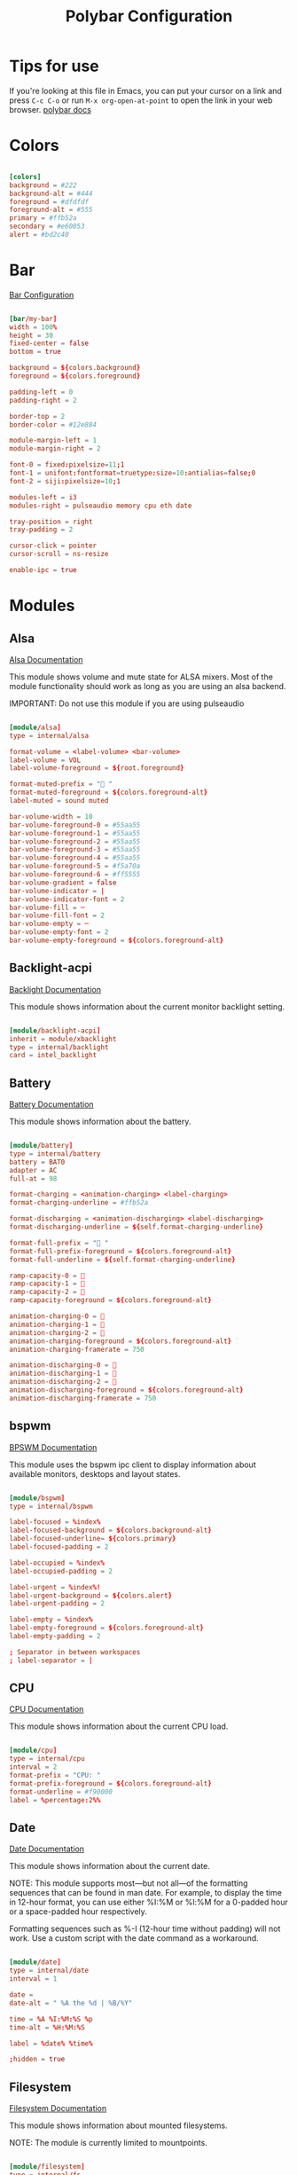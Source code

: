 
#+title: Polybar Configuration
#+PROPERTY: header-args :tangle /home/jon/.config/polybar/config :mkdirp yes

* Tips for use
If you're looking at this file in Emacs, you can put your cursor on a link and press =C-c C-o= or run =M-x org-open-at-point= to open the link in your web browser. [[https://github.com/polybar/polybar][polybar docs]]

* Colors

#+begin_src conf

[colors]
background = #222
background-alt = #444
foreground = #dfdfdf
foreground-alt = #555
primary = #ffb52a
secondary = #e60053
alert = #bd2c40

#+end_src

* Bar

[[https://github.com/polybar/polybar/wiki/Configuration][Bar Configuration]]

#+begin_src conf

[bar/my-bar]
width = 100%
height = 30
fixed-center = false
bottom = true

background = ${colors.background}
foreground = ${colors.foreground}

padding-left = 0
padding-right = 2

border-top = 2
border-color = #12e884

module-margin-left = 1
module-margin-right = 2

font-0 = fixed:pixelsize=11;1
font-1 = unifont:fontformat=truetype:size=10:antialias=false;0
font-2 = siji:pixelsize=10;1

modules-left = i3
modules-right = pulseaudio memory cpu eth date 

tray-position = right
tray-padding = 2

cursor-click = pointer
cursor-scroll = ns-resize

enable-ipc = true

#+end_src

* Modules
** Alsa

[[https://github.com/polybar/polybar/wiki/Module:-alsa][Alsa Documentation]]

This module shows volume and mute state for ALSA mixers. Most of the module functionality should work as long as you are using an alsa backend.

IMPORTANT: Do not use this module if you are using pulseaudio

#+begin_src conf

[module/alsa]
type = internal/alsa

format-volume = <label-volume> <bar-volume>
label-volume = VOL
label-volume-foreground = ${root.foreground}

format-muted-prefix = " "
format-muted-foreground = ${colors.foreground-alt}
label-muted = sound muted

bar-volume-width = 10
bar-volume-foreground-0 = #55aa55
bar-volume-foreground-1 = #55aa55
bar-volume-foreground-2 = #55aa55
bar-volume-foreground-3 = #55aa55
bar-volume-foreground-4 = #55aa55
bar-volume-foreground-5 = #f5a70a
bar-volume-foreground-6 = #ff5555
bar-volume-gradient = false
bar-volume-indicator = |
bar-volume-indicator-font = 2
bar-volume-fill = ─
bar-volume-fill-font = 2
bar-volume-empty = ─
bar-volume-empty-font = 2
bar-volume-empty-foreground = ${colors.foreground-alt}

#+end_src

** Backlight-acpi

[[https://github.com/polybar/polybar/wiki/Module:-backlight][Backlight Documentation]]

This module shows information about the current monitor backlight setting.

#+begin_src conf

[module/backlight-acpi]
inherit = module/xbacklight
type = internal/backlight
card = intel_backlight

#+end_src

** Battery

[[https://github.com/polybar/polybar/wiki/Module:-battery][Battery Documentation]]

This module shows information about the battery.

#+begin_src conf

[module/battery]
type = internal/battery
battery = BAT0
adapter = AC
full-at = 98

format-charging = <animation-charging> <label-charging>
format-charging-underline = #ffb52a

format-discharging = <animation-discharging> <label-discharging>
format-discharging-underline = ${self.format-charging-underline}

format-full-prefix = " "
format-full-prefix-foreground = ${colors.foreground-alt}
format-full-underline = ${self.format-charging-underline}

ramp-capacity-0 = 
ramp-capacity-1 = 
ramp-capacity-2 = 
ramp-capacity-foreground = ${colors.foreground-alt}

animation-charging-0 = 
animation-charging-1 = 
animation-charging-2 = 
animation-charging-foreground = ${colors.foreground-alt}
animation-charging-framerate = 750

animation-discharging-0 = 
animation-discharging-1 = 
animation-discharging-2 = 
animation-discharging-foreground = ${colors.foreground-alt}
animation-discharging-framerate = 750

#+end_src

** bspwm

[[https://github.com/polybar/polybar/wiki/Module:-bspwm][BPSWM Documentation]]

This module uses the bspwm ipc client to display information about available monitors, desktops and layout states.

#+begin_src conf

[module/bspwm]
type = internal/bspwm

label-focused = %index%
label-focused-background = ${colors.background-alt}
label-focused-underline= ${colors.primary}
label-focused-padding = 2

label-occupied = %index%
label-occupied-padding = 2

label-urgent = %index%!
label-urgent-background = ${colors.alert}
label-urgent-padding = 2

label-empty = %index%
label-empty-foreground = ${colors.foreground-alt}
label-empty-padding = 2

; Separator in between workspaces
; label-separator = |

#+end_src

** CPU

[[https://github.com/polybar/polybar/wiki/Module:-cpu][CPU Documentation]]

This module shows information about the current CPU load.

#+begin_src conf

[module/cpu]
type = internal/cpu
interval = 2
format-prefix = "CPU: "
format-prefix-foreground = ${colors.foreground-alt}
format-underline = #f90000
label = %percentage:2%%

#+end_src

** Date

[[https://github.com/polybar/polybar/wiki/Module:-date][Date Documentation]]

This module shows information about the current date.

NOTE: This module supports most—but not all—of the formatting sequences that can be found in man date. For example, to display the time in 12-hour format, you can use either %I:%M or %l:%M for a 0-padded hour or a space-padded hour respectively.

Formatting sequences such as %-I (12-hour time without padding) will not work. Use a custom script with the date command as a workaround.

#+begin_src conf

[module/date]
type = internal/date
interval = 1

date =
date-alt = " %A the %d | %B/%Y"

time = %A %I:%M:%S %p
time-alt = %H:%M:%S

label = %date% %time%

;hidden = true

#+end_src

** Filesystem

[[https://github.com/polybar/polybar/wiki/Module:-filesystem][Filesystem Documentation]]

This module shows information about mounted filesystems.

NOTE: The module is currently limited to mountpoints.

#+begin_src conf

[module/filesystem]
type = internal/fs
interval = 25

mount-0 = /

label-mounted = %{F#0a81f5}%mountpoint%%{F-}: %percentage_used%%
label-unmounted = %mountpoint% not mounted
label-unmounted-foreground = ${colors.foreground-alt}

#+end_src

** i3

[[https://github.com/polybar/polybar/wiki/Module:-i3][i3 Documentation]]

This module uses the i3 ipc to display information about workspaces and active mode.

#+begin_src conf

[module/i3]
type = internal/i3
format = <label-state> <label-mode>
index-sort = true
wrapping-scroll = false

; Only show workspaces on the same output as the bar
;pin-workspaces = true

label-mode-padding = 2
label-mode-foreground = #000
label-mode-background = ${colors.primary}

; focused = Active workspace on focused monitor
label-focused = %index%
label-focused-background = ${colors.background-alt}
label-focused-underline= ${colors.primary}
label-focused-padding = 2

; unfocused = Inactive workspace on any monitor
label-unfocused = %index%
label-unfocused-padding = 2

; visible = Active workspace on unfocused monitor
label-visible = %index%
label-visible-background = ${self.label-focused-background}
label-visible-underline = ${self.label-focused-underline}
label-visible-padding = ${self.label-focused-padding}

; urgent = Workspace with urgency hint set
label-urgent = %index%
label-urgent-background = ${colors.alert}
label-urgent-padding = 2

; Separator in between workspaces
; label-separator = |

#+end_src

** MPD

[[https://github.com/polybar/polybar/wiki/Module:-mpd][mpd Documentation]]

This module shows information related to [[https://www.musicpd.org][MPD]].

#+begin_src conf

[module/mpd]
type = internal/mpd
format-online = <label-song>  <icon-prev> <icon-stop> <toggle> <icon-next>

icon-prev = 
icon-stop = 
icon-play = 
icon-pause = 
icon-next = 

label-song-maxlen = 25
label-song-ellipsis = true

#+end_src

** Memory

[[https://github.com/polybar/polybar/wiki/Module:-memory][Memory Documentation]]

This module shows information about the current memory usage.

#+begin_src conf

[module/memory]
type = internal/memory
interval = 2
format-prefix = "RAM: "
format-prefix-foreground = ${colors.foreground-alt}
format-underline = #4bffdc
label = %percentage_used%%

#+end_src

** Network

[[https://github.com/polybar/polybar/wiki/Module:-network][Network Documentation]]

This module shows information about the specified network interface.

NOTE: If you use both a wired and a wireless network, you need two module definitions if you want both to be displayed. For example:

#+begin_src conf :tangle no

[module/wired-network]
type = internal/network
interface = eth1

[module/wireless-network]
type = internal/network
interface = wlan1

#+end_src

*** Eth

#+begin_src conf

[module/eth]
type = internal/network
interface = enp0s3
interval = 3.0

format-connected-underline = #55aa55
format-connected-prefix = "Eth: "
format-connected-prefix-foreground = ${colors.foreground-alt}
label-connected = %local_ip%

format-disconnected =
;format-disconnected = <label-disconnected>
;format-disconnected-underline = ${self.format-connected-underline}
;label-disconnected = %ifname% disconnected
;label-disconnected-foreground = ${colors.foreground-alt}

#+end_src

*** Wlan

#+begin_src conf

[module/wlan]
type = internal/network
interface = net1
interval = 3.0

format-connected = <ramp-signal> <label-connected>
format-connected-underline = #9f78e1
label-connected = %essid%

format-disconnected =
;format-disconnected = <label-disconnected>
;format-disconnected-underline = ${self.format-connected-underline}
;label-disconnected = %ifname% disconnected
;label-disconnected-foreground = ${colors.foreground-alt}

ramp-signal-0 = 
ramp-signal-1 = 
ramp-signal-2 = 
ramp-signal-3 = 
ramp-signal-4 = 
ramp-signal-foreground = ${colors.foreground-alt}

#+end_src

** PowerMenu

This is a custom menu to give power options if you click the power button in the bottom right corner. It is based on the "Menu" module.

[[https://github.com/polybar/polybar/wiki/Module:-menu][Menu Documentation]]

This module lets you create text menus. It is possible to control the menu using [[https://github.com/polybar/polybar/wiki/Inter-process-messaging][Inter-process messaging]].

Note: With version 3.5.0, the way to open and close the menu levels has changed. In particular, if you use =menu-open-*= or =menu-close= in your menu module, you should update the module to use the new action names. A guide for this can be found [[https://polybar.readthedocs.io/en/stable/user/actions.html#deprecated-action-names][here]].

Basic settings

The menu module uses [[https://polybar.readthedocs.io/en/stable/user/actions.html][actions]] for opening and closing menu levels. For example to open level N, the action is =open.N=, to close the menu, the action is called =close=. Please read the link above to learn how to construct the full action string.

#+begin_src conf

[module/powermenu]
type = custom/menu

expand-right = true

format-spacing = 1

label-open = 
label-open-foreground = ${colors.secondary}
label-close =  cancel
label-close-foreground = ${colors.secondary}
label-separator = |
label-separator-foreground = ${colors.foreground-alt}

menu-0-0 = reboot
menu-0-0-exec = menu-open-1
menu-0-1 = power off
menu-0-1-exec = menu-open-2

menu-1-0 = cancel
menu-1-0-exec = menu-open-0
menu-1-1 = reboot
menu-1-1-exec = sudo reboot

menu-2-0 = power off
menu-2-0-exec = sudo poweroff
menu-2-1 = cancel
menu-2-1-exec = menu-open-0

#+end_src

** Pulseaudio

[[https://github.com/polybar/polybar/wiki/Module:-pulseaudio][PulseAudio Documentation]]

This module shows volume and mute state for Pulseaudio. It uses the specified sink in the config if available, and uses the default sink if it is not available or provided.

#+begin_src conf

[module/pulseaudio]
type = internal/pulseaudio

format-volume = <label-volume> <bar-volume>
label-volume = VOL %percentage%%
label-volume-foreground = ${root.foreground}

label-muted = 🔇 muted
label-muted-foreground = #666

bar-volume-width = 10
bar-volume-foreground-0 = #55aa55
bar-volume-foreground-1 = #55aa55
bar-volume-foreground-2 = #55aa55
bar-volume-foreground-3 = #55aa55
bar-volume-foreground-4 = #55aa55
bar-volume-foreground-5 = #f5a70a
bar-volume-foreground-6 = #ff5555
bar-volume-gradient = false
bar-volume-indicator = |
bar-volume-indicator-font = 2
bar-volume-fill = ─
bar-volume-fill-font = 2
bar-volume-empty = ─
bar-volume-empty-font = 2
bar-volume-empty-foreground = ${colors.foreground-alt}

#+end_src

** Temperature

[[https://github.com/polybar/polybar/wiki/Module:-temperature][Temperature Documentation]]

This module shows the information about the current temperature.

#+begin_src conf

[module/temperature]
type = internal/temperature
thermal-zone = 0
warn-temperature = 60

format = <ramp> <label>
format-underline = #f50a4d
format-warn = <ramp> <label-warn>
format-warn-underline = ${self.format-underline}

label = %temperature-c%
label-warn = %temperature-c%
label-warn-foreground = ${colors.secondary}

ramp-0 = 
ramp-1 = 
ramp-2 = 
ramp-foreground = ${colors.foreground-alt}

#+end_src

** xBacklight

[[https://github.com/polybar/polybar/wiki/Module:-xbacklight][xBacklight Documentation]]

This module shows information about the defined output's backlight level.

#+begin_src conf

[module/xbacklight]
type = internal/xbacklight

format = <label> <bar>
label = BL

bar-width = 10
bar-indicator = |
bar-indicator-foreground = #fff
bar-indicator-font = 2
bar-fill = ─
bar-fill-font = 2
bar-fill-foreground = #9f78e1
bar-empty = ─
bar-empty-font = 2
bar-empty-foreground = ${colors.foreground-alt}

#+end_src

** xKeyboard

[[https://github.com/polybar/polybar/wiki/Module:-xkeyboard][xKeyboard Documentation]]

This module shows the current layout and active indicators.

If there are more than one layout configured for the keyboard there will be a click handler attached to the module that will cycle the ones found.

#+begin_src conf

[module/xkeyboard]
type = internal/xkeyboard
blacklist-0 = num lock

format-prefix = " "
format-prefix-foreground = ${colors.foreground-alt}
format-prefix-underline = ${colors.secondary}

label-layout = %layout%
label-layout-underline = ${colors.secondary}

label-indicator-padding = 2
label-indicator-margin = 1
label-indicator-background = ${colors.secondary}
label-indicator-underline = ${colors.secondary}

#+end_src

** xWindow

[[https://github.com/polybar/polybar/wiki/Module:-xwindow][xwindow documentation]]

This modulle shows the title of the currently focused window.

NOTE: This requires a WM that supports the EWHM atom _NET_ACTIVE_WINDOW

#+begin_src conf

[module/xwindow]
type = internal/xwindow
label = %title:0:30:...%

#+end_src

* Settings

#+begin_src conf

[settings]
screenchange-reload = true
;compositing-background = xor
;compositing-background = screen
;compositing-foreground = source
;compositing-border = over
;pseudo-transparency = false

#+end_src

* Global/wm

#+begin_src conf

[global/wm]
margin-top = 5
margin-bottom = 5

; vim:ft=dosini

#+end_src

* Tangle this file on save
;; Local Variables:
;; eval: (add-hook 'after-save-hook (lambda() (if(y-or-n-p "Tangle?")(org-babel-tangle))) nil t)
;; End:



